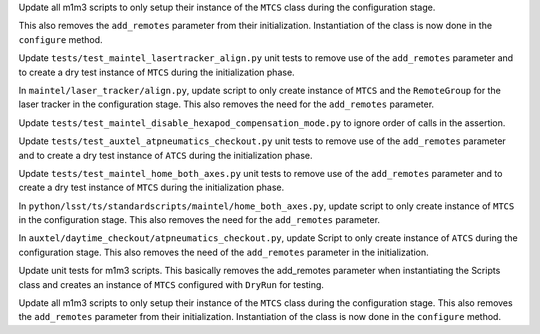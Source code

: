 Update all m1m3 scripts to only setup their instance of the ``MTCS`` class during the configuration stage.

This also removes the ``add_remotes`` parameter from their initialization.
Instantiation of the class is now done in the ``configure`` method.

Update ``tests/test_maintel_lasertracker_align.py`` unit tests to remove use of the ``add_remotes`` parameter and to create a dry test instance of ``MTCS`` during the initialization phase.

In ``maintel/laser_tracker/align.py``, update script to only create instance of ``MTCS`` and the ``RemoteGroup`` for the laser tracker in the configuration stage.
This also removes the need for the ``add_remotes`` parameter.

Update ``tests/test_maintel_disable_hexapod_compensation_mode.py`` to ignore order of calls in the assertion.

Update ``tests/test_auxtel_atpneumatics_checkout.py`` unit tests to remove use of the ``add_remotes`` parameter and to create a dry test instance of ``ATCS`` during the initialization phase.

Update ``tests/test_maintel_home_both_axes.py`` unit tests to remove use of the ``add_remotes`` parameter and to create a dry test instance of ``MTCS`` during the initialization phase.

In ``python/lsst/ts/standardscripts/maintel/home_both_axes.py``, update script to only create instance of ``MTCS`` in the configuration stage.
This also removes the need for the ``add_remotes`` parameter.

In ``auxtel/daytime_checkout/atpneumatics_checkout.py``, update Script to only create instance of ``ATCS`` during the configuration stage.
This also removes the need of the ``add_remotes`` parameter in the initialization.

Update unit tests for m1m3 scripts.
This basically removes the add_remotes parameter when instantiating the Scripts class and creates an instance of ``MTCS`` configured with ``DryRun`` for testing.

Update all m1m3 scripts to only setup their instance of the ``MTCS`` class during the configuration stage.
This also removes the ``add_remotes`` parameter from their initialization.
Instantiation of the class is now done in the ``configure`` method.

